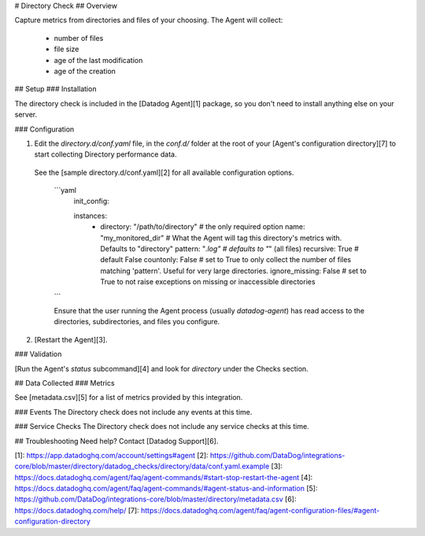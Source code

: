 # Directory Check
## Overview

Capture metrics from directories and files of your choosing. The Agent will collect:

  * number of files
  * file size
  * age of the last modification
  * age of the creation

## Setup
### Installation

The directory check is included in the [Datadog Agent][1] package, so you don't need to install anything else on your server.

### Configuration

1. Edit the `directory.d/conf.yaml` file, in the `conf.d/` folder at the root of your [Agent's configuration directory][7] to start collecting Directory performance data.
  See the [sample directory.d/conf.yaml][2] for all available configuration options.

    ```yaml
      init_config:

      instances:
        - directory: "/path/to/directory" # the only required option
          name: "my_monitored_dir"        # What the Agent will tag this directory's metrics with. Defaults to "directory"
          pattern: "*.log"                # defaults to "*" (all files)
          recursive: True                 # default False
          countonly: False                # set to True to only collect the number of files matching 'pattern'. Useful for very large directories.
          ignore_missing: False           # set to True to not raise exceptions on missing or inaccessible directories
    ```

    Ensure that the user running the Agent process (usually `datadog-agent`) has read access to the directories, subdirectories, and files you configure.

2. [Restart the Agent][3].

### Validation

[Run the Agent's `status` subcommand][4] and look for `directory` under the Checks section.

## Data Collected
### Metrics

See [metadata.csv][5] for a list of metrics provided by this integration.

### Events
The Directory check does not include any events at this time.

### Service Checks
The Directory check does not include any service checks at this time.

## Troubleshooting
Need help? Contact [Datadog Support][6].

[1]: https://app.datadoghq.com/account/settings#agent
[2]: https://github.com/DataDog/integrations-core/blob/master/directory/datadog_checks/directory/data/conf.yaml.example
[3]: https://docs.datadoghq.com/agent/faq/agent-commands/#start-stop-restart-the-agent
[4]: https://docs.datadoghq.com/agent/faq/agent-commands/#agent-status-and-information
[5]: https://github.com/DataDog/integrations-core/blob/master/directory/metadata.csv
[6]: https://docs.datadoghq.com/help/
[7]: https://docs.datadoghq.com/agent/faq/agent-configuration-files/#agent-configuration-directory


